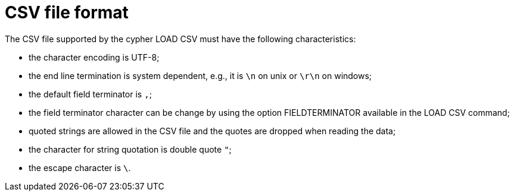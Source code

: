 [[csv-file-format]]
= CSV file format =

The CSV file supported by the cypher +LOAD CSV+ must have the following characteristics:

* the character encoding is UTF-8;
* the end line termination is system dependent, e.g., it is `\n` on unix or `\r\n` on windows;
* the default field terminator is `,`;
* the field terminator character can be change by using the option +FIELDTERMINATOR+ available in the +LOAD CSV+ command;
* quoted strings are allowed in the CSV file and the quotes are dropped when reading the data;
* the character for string quotation is double quote `"`;
* the escape character is `\`.
